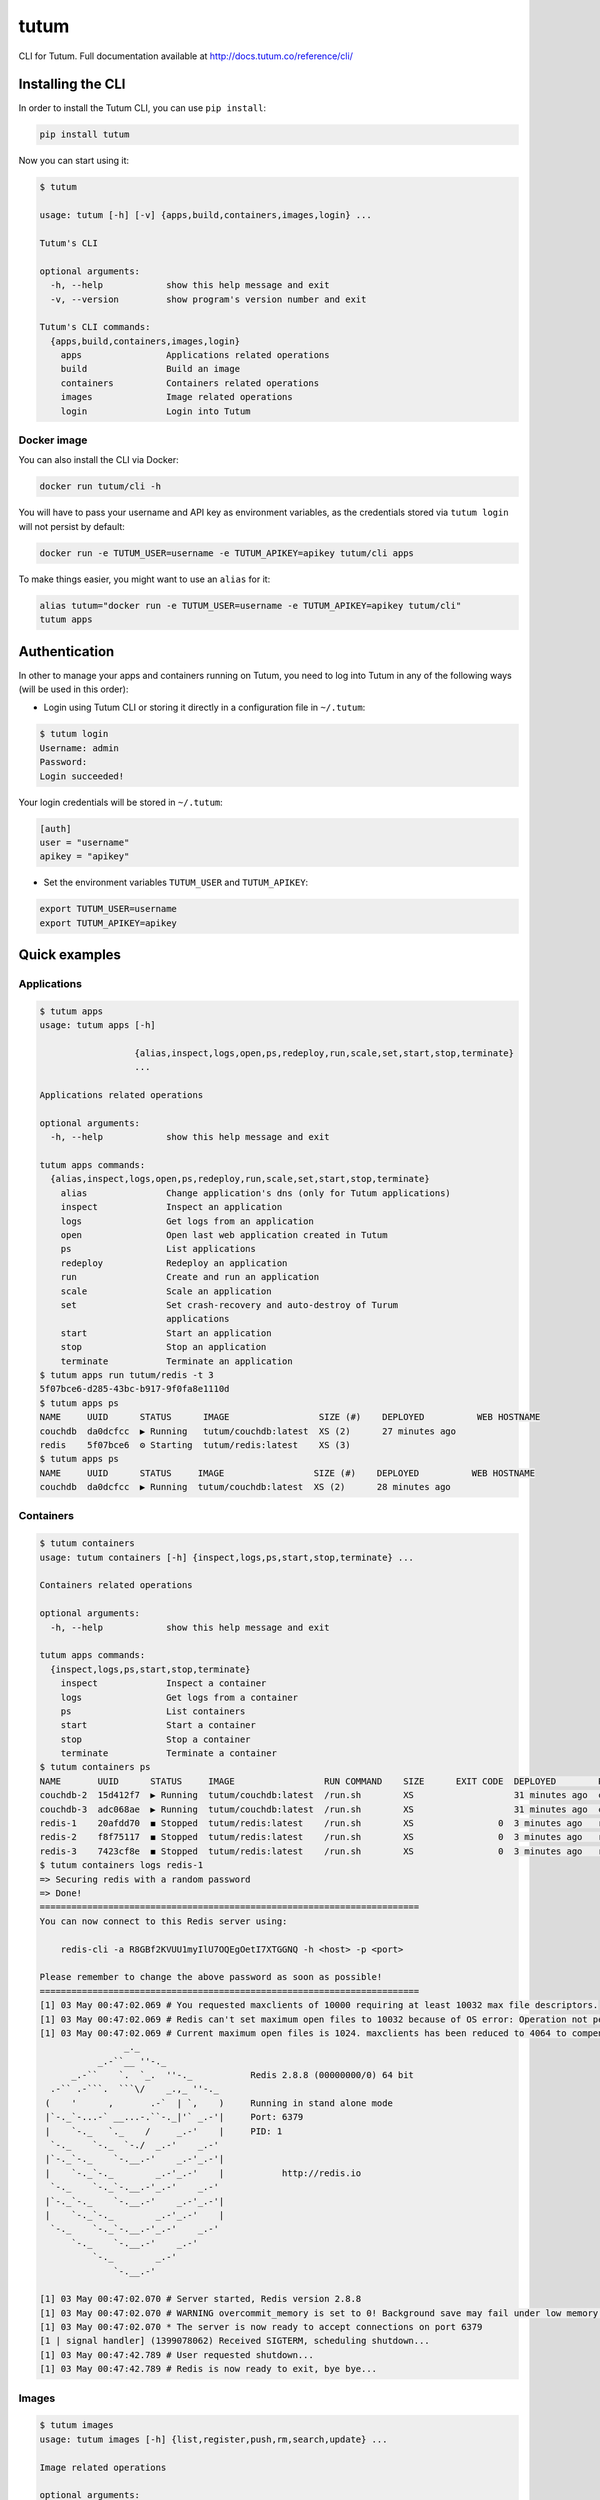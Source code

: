 tutum
=====

CLI for Tutum. Full documentation available at `http://docs.tutum.co/reference/cli/ <http://docs.tutum.co/reference/cli/>`_


Installing the CLI
------------------

In order to install the Tutum CLI, you can use ``pip install``:

.. sourcecode:: bash

    pip install tutum

Now you can start using it:

.. sourcecode:: none

    $ tutum
    
    usage: tutum [-h] [-v] {apps,build,containers,images,login} ...
    
    Tutum's CLI
    
    optional arguments:
      -h, --help            show this help message and exit
      -v, --version         show program's version number and exit
    
    Tutum's CLI commands:
      {apps,build,containers,images,login}
        apps                Applications related operations
        build               Build an image
        containers          Containers related operations
        images              Image related operations
        login               Login into Tutum


Docker image
^^^^^^^^^^^^

You can also install the CLI via Docker:

.. sourcecode:: bash

    docker run tutum/cli -h

You will have to pass your username and API key as environment variables, as the credentials stored via ``tutum login``
will not persist by default:

.. sourcecode:: bash

    docker run -e TUTUM_USER=username -e TUTUM_APIKEY=apikey tutum/cli apps

To make things easier, you might want to use an ``alias`` for it:

.. sourcecode:: bash

    alias tutum="docker run -e TUTUM_USER=username -e TUTUM_APIKEY=apikey tutum/cli"
    tutum apps


Authentication
--------------

In other to manage your apps and containers running on Tutum, you need to log into Tutum in any of the following ways
(will be used in this order):

* Login using Tutum CLI or storing it directly in a configuration file in ``~/.tutum``:

.. sourcecode:: bash

    $ tutum login
    Username: admin
    Password:
    Login succeeded!

Your login credentials will be stored in ``~/.tutum``:

.. sourcecode:: ini

    [auth]
    user = "username"
    apikey = "apikey"

* Set the environment variables ``TUTUM_USER`` and ``TUTUM_APIKEY``:

.. sourcecode:: bash

    export TUTUM_USER=username
    export TUTUM_APIKEY=apikey


Quick examples
--------------

Applications
^^^^^^^^^^^^

.. sourcecode:: none

    $ tutum apps
    usage: tutum apps [-h]
                      
                      {alias,inspect,logs,open,ps,redeploy,run,scale,set,start,stop,terminate}
                      ...
    
    Applications related operations
    
    optional arguments:
      -h, --help            show this help message and exit

    tutum apps commands:
      {alias,inspect,logs,open,ps,redeploy,run,scale,set,start,stop,terminate}
        alias               Change application's dns (only for Tutum applications)
        inspect             Inspect an application
        logs                Get logs from an application
        open                Open last web application created in Tutum
        ps                  List applications
        redeploy            Redeploy an application
        run                 Create and run an application
        scale               Scale an application
        set                 Set crash-recovery and auto-destroy of Turum
                            applications
        start               Start an application
        stop                Stop an application
        terminate           Terminate an application
    $ tutum apps run tutum/redis -t 3
    5f07bce6-d285-43bc-b917-9f0fa8e1110d
    $ tutum apps ps
    NAME     UUID      STATUS      IMAGE                 SIZE (#)    DEPLOYED          WEB HOSTNAME
    couchdb  da0dcfcc  ▶ Running   tutum/couchdb:latest  XS (2)      27 minutes ago
    redis    5f07bce6  ⚙ Starting  tutum/redis:latest    XS (3)
    $ tutum apps ps
    NAME     UUID      STATUS     IMAGE                 SIZE (#)    DEPLOYED          WEB HOSTNAME
    couchdb  da0dcfcc  ▶ Running  tutum/couchdb:latest  XS (2)      28 minutes ago


Containers
^^^^^^^^^^

.. sourcecode:: none

    $ tutum containers 
    usage: tutum containers [-h] {inspect,logs,ps,start,stop,terminate} ...
    
    Containers related operations
    
    optional arguments:
      -h, --help            show this help message and exit
    
    tutum apps commands:
      {inspect,logs,ps,start,stop,terminate}
        inspect             Inspect a container
        logs                Get logs from a container
        ps                  List containers
        start               Start a container
        stop                Stop a container
        terminate           Terminate a container
    $ tutum containers ps
    NAME       UUID      STATUS     IMAGE                 RUN COMMAND    SIZE      EXIT CODE  DEPLOYED        PORTS
    couchdb-2  15d412f7  ▶ Running  tutum/couchdb:latest  /run.sh        XS                   31 minutes ago  couchdb-2-admin.atlas-dev.tutum.io:49229->5984/tcp
    couchdb-3  adc068ae  ▶ Running  tutum/couchdb:latest  /run.sh        XS                   31 minutes ago  couchdb-3-admin.atlas-dev.tutum.io:49227->5984/tcp
    redis-1    20afdd70  ◼ Stopped  tutum/redis:latest    /run.sh        XS                0  3 minutes ago   redis-1-admin.atlas-dev.tutum.io:49231->6379/tcp
    redis-2    f8f75117  ◼ Stopped  tutum/redis:latest    /run.sh        XS                0  3 minutes ago   redis-2-admin.atlas-dev.tutum.io:49230->6379/tcp
    redis-3    7423cf8e  ◼ Stopped  tutum/redis:latest    /run.sh        XS                0  3 minutes ago   redis-3-admin.atlas-dev.tutum.io:49232->6379/tcp
    $ tutum containers logs redis-1
    => Securing redis with a random password
    => Done!
    ========================================================================
    You can now connect to this Redis server using:
    
        redis-cli -a R8GBf2KVUU1myIlU7OQEgOetI7XTGGNQ -h <host> -p <port>
    
    Please remember to change the above password as soon as possible!
    ========================================================================
    [1] 03 May 00:47:02.069 # You requested maxclients of 10000 requiring at least 10032 max file descriptors.
    [1] 03 May 00:47:02.069 # Redis can't set maximum open files to 10032 because of OS error: Operation not permitted.
    [1] 03 May 00:47:02.069 # Current maximum open files is 1024. maxclients has been reduced to 4064 to compensate for low ulimit. If you need higher maxclients increase 'ulimit -n'.
                    _._                                                  
               _.-``__ ''-._                                             
          _.-``    `.  `_.  ''-._           Redis 2.8.8 (00000000/0) 64 bit
      .-`` .-```.  ```\/    _.,_ ''-._                                   
     (    '      ,       .-`  | `,    )     Running in stand alone mode
     |`-._`-...-` __...-.``-._|'` _.-'|     Port: 6379
     |    `-._   `._    /     _.-'    |     PID: 1
      `-._    `-._  `-./  _.-'    _.-'                                   
     |`-._`-._    `-.__.-'    _.-'_.-'|                                  
     |    `-._`-._        _.-'_.-'    |           http://redis.io        
      `-._    `-._`-.__.-'_.-'    _.-'                                   
     |`-._`-._    `-.__.-'    _.-'_.-'|                                  
     |    `-._`-._        _.-'_.-'    |                                  
      `-._    `-._`-.__.-'_.-'    _.-'                                   
          `-._    `-.__.-'    _.-'                                       
              `-._        _.-'                                           
                  `-.__.-'                                               
    
    [1] 03 May 00:47:02.070 # Server started, Redis version 2.8.8
    [1] 03 May 00:47:02.070 # WARNING overcommit_memory is set to 0! Background save may fail under low memory condition. To fix this issue add 'vm.overcommit_memory = 1' to /etc/sysctl.conf and then reboot or run the command 'sysctl vm.overcommit_memory=1' for this to take effect.
    [1] 03 May 00:47:02.070 * The server is now ready to accept connections on port 6379
    [1 | signal handler] (1399078062) Received SIGTERM, scheduling shutdown...
    [1] 03 May 00:47:42.789 # User requested shutdown...
    [1] 03 May 00:47:42.789 # Redis is now ready to exit, bye bye...
    
Images
^^^^^^

.. sourcecode:: none

    $ tutum images
    usage: tutum images [-h] {list,register,push,rm,search,update} ...
    
    Image related operations
    
    optional arguments:
      -h, --help            show this help message and exit
    
    tutum images commands:
      {list,register,push,rm,search,update}
        list                List private images
        register            Register an image from a private repository to Tutum
        push                Push an image or a repository to Tutum registry
        rm                  Remove a private image
        search              Search for images in the Docker Index
        update              Update a private image
    $ tutum images list
    NAME                                       DESCRIPTION
    quay.io/tifayuki/redis
    quay.io/tifayuki/couchdb                   haha
    r-test.tutum.co/admin/ubuntu
    r-test.tutum.co/admin/test
    r-test.tutum.co/admin/wordpress-stackable
    r-test.tutum.co/admin/busybox
    $ tutum images search tutum
    NAME                       DESCRIPTION                                                                               STARS  OFFICIAL    TRUSTED
    tutum/mysql                MySQL Server image - listens in port 3306. For the admin account password, eithe [...]       14              ✓
    tutum/wordpress            Wordpress Docker image - listens in port 80.                                                  8              ✓
    tutum/buildstep            Convert your application into a self-sufficient image using Heroku's buildpacks. [...]        8              ✓
    tutum/rabbitmq             RabbitMQ Docker image – listens in ports 5672/55672 (admin). For the admin passw [...]        7              ✓
    tutum/lamp                 LAMP image - Apache listens in port 80, and MySQL in port 3306. For the MySQL ad [...]        6              ✓
    tutum/redis                Redis Docker image image – listens in port 6379. For the server password, either [...]        5              ✓
    tutum/centos               DEPRECATED. Use tutum/centos-6.4 instead. CentOS Docker image with SSH access                 5
    tutum/postgresql           PostgreSQL Docker Image – listens on port 5432. For the admin (postgres) passwor [...]        4              ✓
    tutum/mongodb              MongoDB Docker image – listens in port 27017. For the admin password, either set [...]        4              ✓
    tutum/ubuntu               DEPRECATED. Use tutum/ubuntu-saucy instead. Ubuntu Docker image with SSH access               3
    tutum/hello-world          Image to test docker deployments. Has Apache with a 'Hello World' page listening [...]        3              ✓
    tutum/cli                  CLI tool for Tutum                                                                            3              ✓
    siedrix/tutum-docker-node  This is a basic docker image for node.\n\n                                                    2
    tutum/haproxy-http         HAProxy image that load balances between any linked container that listens in po [...]        2              ✓
    tutum/memcached            Memcached Docker image image – listens in port 11211. For the admin password, ei [...]        2              ✓
    tutum/ubuntu-quantal       Ubuntu Quantal image with SSH access. For the root password, either set the ROOT [...]        2              ✓
    tutum/apache-php           Apache+PHP base image - listens in port 80.                                                   2              ✓
    tutum/ubuntu-precise       Ubuntu Precise image with SSH access. For the root password, either set the ROOT [...]        2              ✓
    tutum/centos-6.4           Centos 6.4 image with SSH access. For the root password, either set the ROOT_PAS [...]        2              ✓
    borja/unixbench            Base Docker image for UnixBench – http://tutum.co                                             2              ✓
    tutum/couchdb              CouchDB image - listens in port 5984. For the admin account password, either set [...]        1              ✓
    tutum/ubuntu-saucy         Ubuntu Saucy image with SSH access. For the root password, either set the ROOT_P [...]        1              ✓
    tutum/debian-wheezy        Debian Wheezy image with SSH access. For the root password, either set the ROOT_ [...]        1              ✓
    tutum/fedora-20            Fedora 20 image with SSH access. For the root password, either set the ROOT_PASS [...]        1              ✓
    tutum/ubuntu-lucid         Ubuntu Lucid image with SSH access. For the root password, either set the ROOT_P [...]        1              ✓
    tutum/debian-squeeze       Debian Squeeze image with SSH access. For the root password, either set the ROOT [...]        1              ✓
    tutum/ubuntu-raring        Ubuntu Raring image with SSH access. For the root password, either set the ROOT_ [...]        1              ✓
    tutum/mariadb              MariaDB image - listens in port 3306. For the admin account password, either set [...]        1              ✓
    tutum/wordpress-stackable                                                                                                0              ✓
    tutum/registry-mirror                                                                                                    0              ✓
    ichaboddee/mytutumapache                                                                                                 0
    ichaboddee/mytutumcentos                                                                                                 0
    tutum/ubuntu-trusty        Ubuntu Trusty image with SSH access. For the root password, either set the ROOT_ [...]        0              ✓
    
